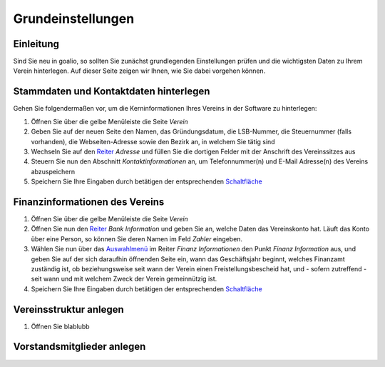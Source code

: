 Grundeinstellungen
==================

Einleitung
----------

Sind Sie neu in goalio, so sollten Sie zunächst grundlegenden Einstellungen prüfen und die wichtigsten Daten zu Ihrem Verein hinterlegen. Auf dieser Seite zeigen wir Ihnen, wie Sie dabei vorgehen können.

Stammdaten und Kontaktdaten hinterlegen
---------------------------------------

Gehen Sie folgendermaßen vor, um die Kerninformationen Ihres Vereins in der Software zu hinterlegen:

1. Öffnen Sie über die gelbe Menüleiste die Seite *Verein*

2. Geben Sie auf der neuen Seite den Namen, das Gründungsdatum, die LSB-Nummer, die Steuernummer (falls vorhanden), die Webseiten-Adresse sowie den Bezirk an, in welchem Sie tätig sind

3. Wechseln Sie auf den Reiter_ *Adresse* und füllen Sie die dortigen Felder mit der Anschrift des Vereinssitzes aus

4. Steuern Sie nun den Abschnitt *Kontaktinformationen* an, um Telefonnummer(n) und E-Mail Adresse(n) des Vereins abzuspeichern

5. Speichern Sie Ihre Eingaben durch betätigen der entsprechenden Schaltfläche_

Finanzinformationen des Vereins
-------------------------------

1. Öffnen Sie über die gelbe Menüleiste die Seite *Verein*

2. Öffnen Sie nun den Reiter_ *Bank Information* und geben Sie an, welche Daten das Vereinskonto hat. Läuft das Konto über eine Person, so können Sie deren Namen im Feld *Zahler* eingeben.

3. Wählen Sie nun über das Auswahlmenü_ im Reiter *Finanz Informationen* den Punkt *Finanz Information* aus, und geben Sie auf der sich daraufhin öffnenden Seite ein, wann das Geschäftsjahr beginnt, welches Finanzamt zuständig ist, ob beziehungsweise seit wann der Verein einen Freistellungsbescheid hat, und - sofern zutreffend - seit wann und mit welchem Zweck der Verein gemeinnützig ist.

4. Speichern Sie Ihre Eingaben durch betätigen der entsprechenden Schaltfläche_

Vereinsstruktur anlegen
-----------------------

1. Öffnen Sie blablubb

Vorstandsmitglieder anlegen
---------------------------


.. _Auswahlmenü: /de/latest/erste-schritte/benutzeroberflaeche.html#auswahl-menus
.. _Schaltfläche: /de/latest/erste-schritte/benutzeroberflaeche.html#schaltflachen
.. _Reiter: /de/latest/erste-schritte/benutzeroberflaeche.html#reiter

